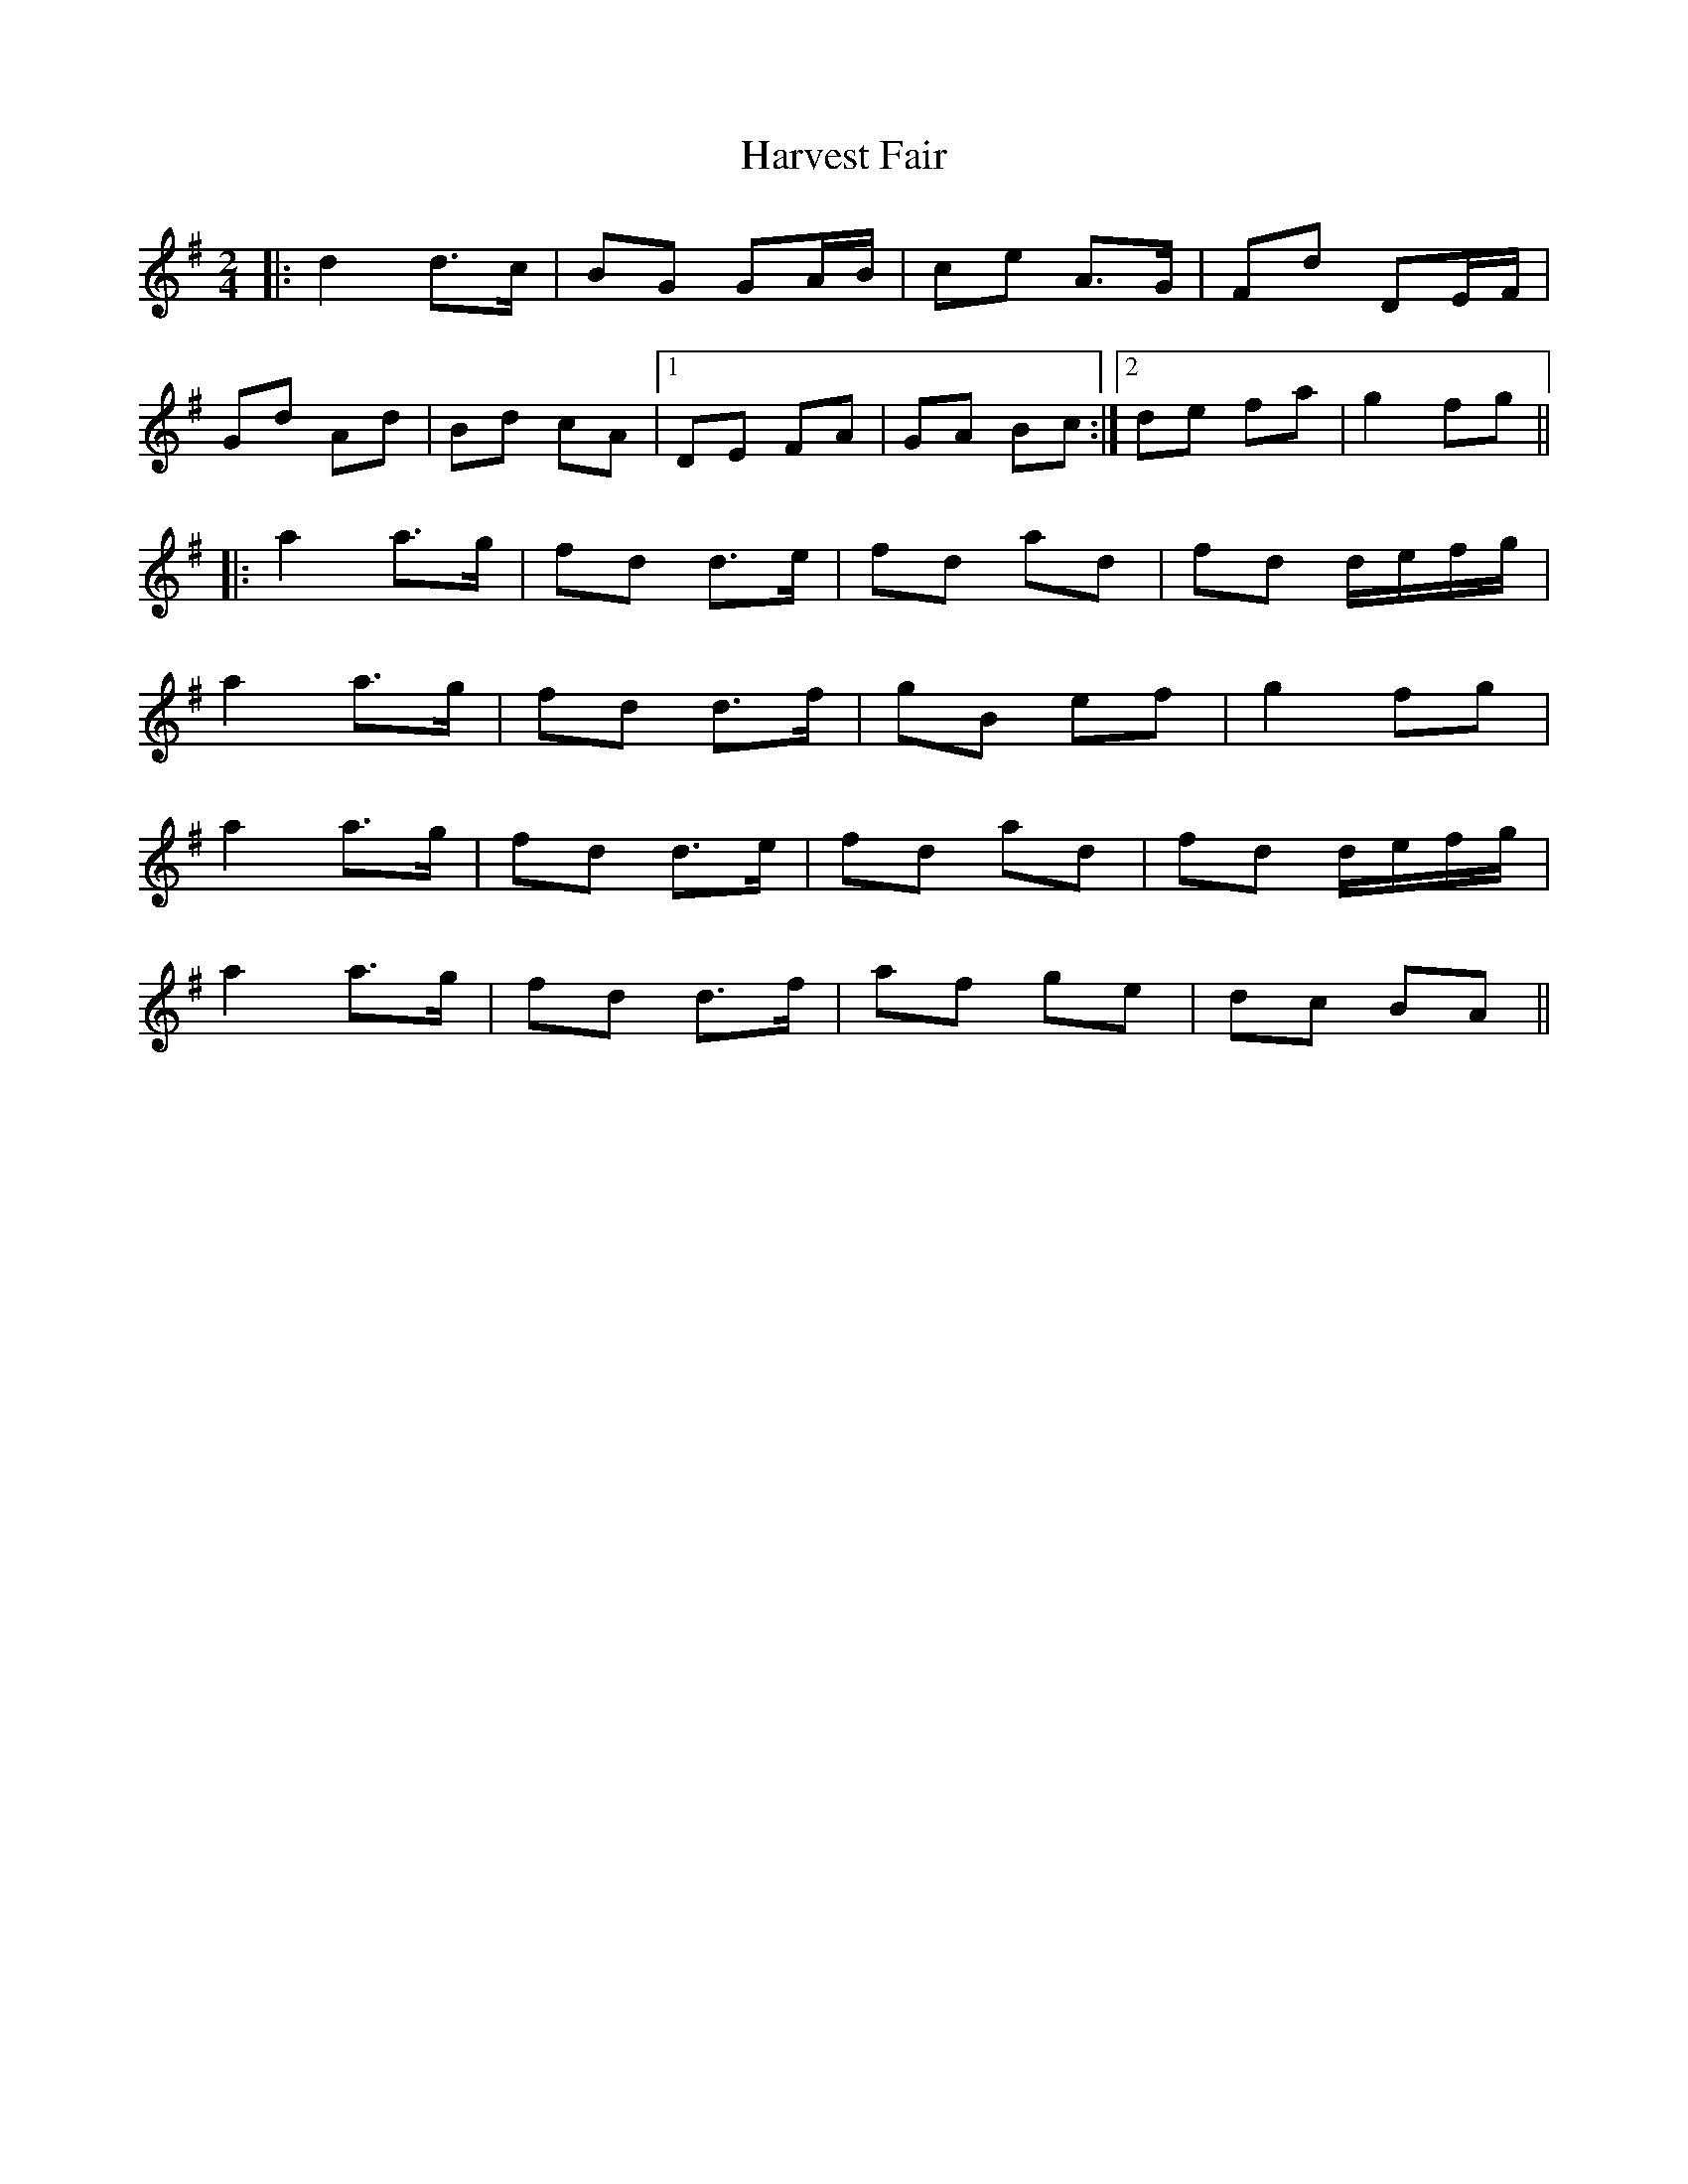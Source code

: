 X: 1
T: Harvest Fair
Z: bobbi
S: https://thesession.org/tunes/13448#setting23736
R: polka
M: 2/4
L: 1/8
K: Gmaj
|:d2 d>c|BG GA/B/|ce A>G|Fd DE/F/|
Gd Ad|Bd cA|1DE FA|GA Bc:|2de fA'|G'2 fG'||
|:A'2 A'>G'|fd d>e|fd A'd|fd d/e/f/G'/|
A'2 A'>G'|fd d>f|G'B ef|G'2 fG'|
A'2 A'>G'|fd d>e|fd A'd|fd d/e/f/G'/|
A'2 A'>G'|fd d>f |A'f G'e|dc BA||
